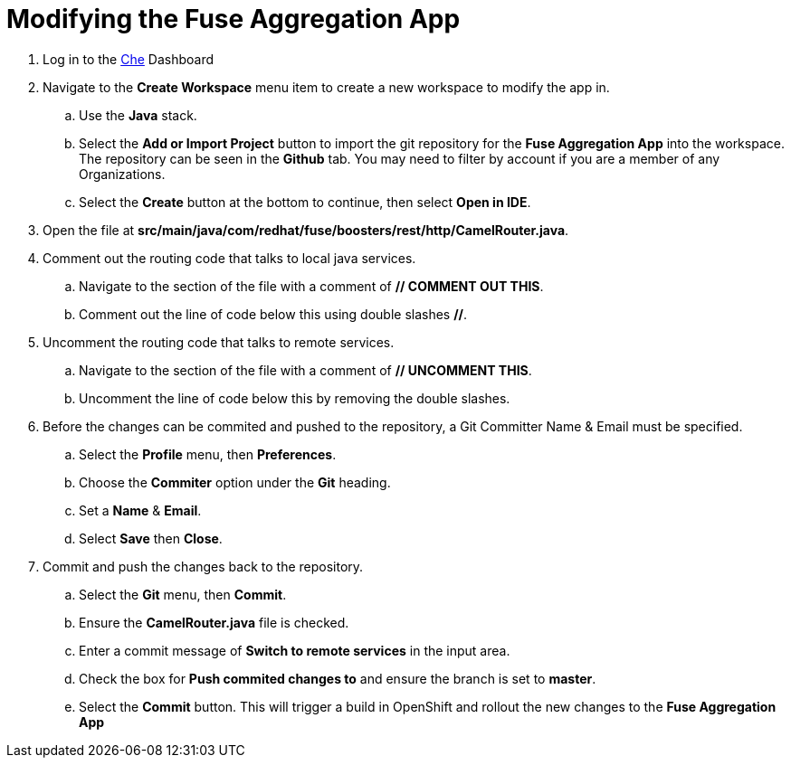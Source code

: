 // Module included in the following assemblies:
//
// <List assemblies here, each on a new line>

// Base the file name and the ID on the module title. For example:
// * file name: doing-procedure-a.adoc
// * ID: [id='doing-procedure-a']
// * Title: = Doing procedure A

// The ID is used as an anchor for linking to the module. Avoid changing it after the module has been published to ensure existing links are not broken.
[id='modifying-fuse-aggregation-app_{context}']
// The `context` attribute enables module reuse. Every module's ID includes {context}, which ensures that the module has a unique ID even if it is reused multiple times in a guide.



= Modifying the Fuse Aggregation App

ifdef::location[]
// tag::intro[]
Modify the Fuse Aggregation App to aggregate flights data from the Arrivals & Deparatures servers
// end::intro[]
endif::location[]

// TODO placeholders for product names
. Log in to the link:{che-url}[Che] Dashboard

. Navigate to the *Create Workspace* menu item to create a new workspace to modify the app in.
.. Use the *Java* stack.
.. Select the *Add or Import Project* button to import the git repository for the *Fuse Aggregation App* into the workspace. The repository can be seen in the *Github* tab. You may need to filter by account if you are a member of any Organizations.
.. Select the *Create* button at the bottom to continue, then select *Open in IDE*.

. Open the file at *src/main/java/com/redhat/fuse/boosters/rest/http/CamelRouter.java*.

. Comment out the routing code that talks to local java services.
.. Navigate to the section of the file with a comment of *// COMMENT OUT THIS*.
.. Comment out the line of code below this using double slashes *//*.

. Uncomment the routing code that talks to remote services.
.. Navigate to the section of the file with a comment of *// UNCOMMENT THIS*.
.. Uncomment the line of code below this by removing the double slashes.

. Before the changes can be commited and pushed to the repository, a Git Committer Name & Email must be specified.
.. Select the *Profile* menu, then *Preferences*.
.. Choose the *Commiter* option under the *Git* heading.
.. Set a *Name* & *Email*.
.. Select *Save* then *Close*.

. Commit and push the changes back to the repository.
.. Select the *Git* menu, then *Commit*.
.. Ensure the *CamelRouter.java* file is checked.
.. Enter a commit message of *Switch to remote services* in the input area.
.. Check the box for *Push commited changes to* and ensure the branch is set to *master*.
.. Select the *Commit* button. This will trigger a build in OpenShift and rollout the new changes to the *Fuse Aggregation App*

ifdef::location[]

.Verification
// tag::verification[]
The *Fuse Aggregation App* flights endpoint can be reached at link:{fuse-aggregation-app-flights-url}[Flights API], and now responds with much more than 8 flights.
// end::verification[]
endif::location[]

